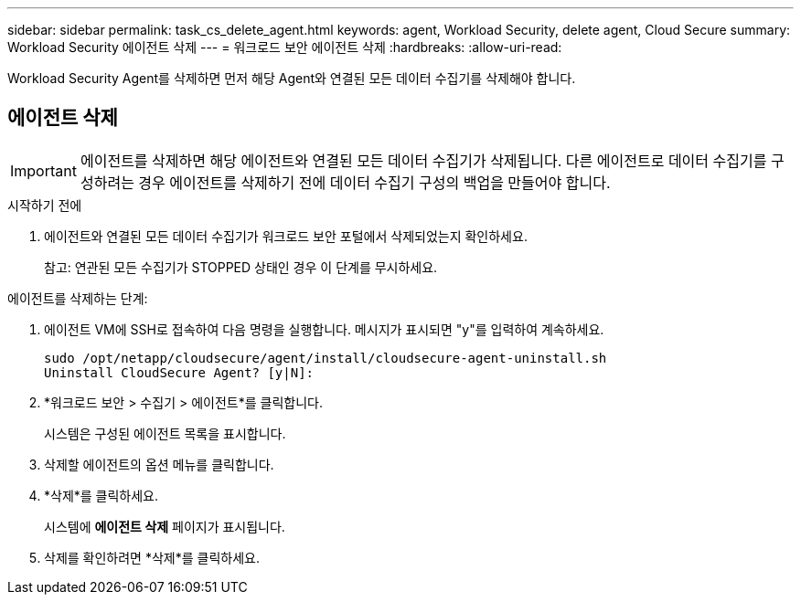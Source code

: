 ---
sidebar: sidebar 
permalink: task_cs_delete_agent.html 
keywords: agent, Workload Security, delete agent, Cloud Secure 
summary: Workload Security 에이전트 삭제 
---
= 워크로드 보안 에이전트 삭제
:hardbreaks:
:allow-uri-read: 


[role="lead"]
Workload Security Agent를 삭제하면 먼저 해당 Agent와 연결된 모든 데이터 수집기를 삭제해야 합니다.



== 에이전트 삭제


IMPORTANT: 에이전트를 삭제하면 해당 에이전트와 연결된 모든 데이터 수집기가 삭제됩니다.  다른 에이전트로 데이터 수집기를 구성하려는 경우 에이전트를 삭제하기 전에 데이터 수집기 구성의 백업을 만들어야 합니다.

.시작하기 전에
. 에이전트와 연결된 모든 데이터 수집기가 워크로드 보안 포털에서 삭제되었는지 확인하세요.
+
참고: 연관된 모든 수집기가 STOPPED 상태인 경우 이 단계를 무시하세요.



.에이전트를 삭제하는 단계:
. 에이전트 VM에 SSH로 접속하여 다음 명령을 실행합니다.  메시지가 표시되면 "y"를 입력하여 계속하세요.
+
....
sudo /opt/netapp/cloudsecure/agent/install/cloudsecure-agent-uninstall.sh
Uninstall CloudSecure Agent? [y|N]:
....
. *워크로드 보안 > 수집기 > 에이전트*를 클릭합니다.
+
시스템은 구성된 에이전트 목록을 표시합니다.

. 삭제할 에이전트의 옵션 메뉴를 클릭합니다.
. *삭제*를 클릭하세요.
+
시스템에 *에이전트 삭제* 페이지가 표시됩니다.

. 삭제를 확인하려면 *삭제*를 클릭하세요.

